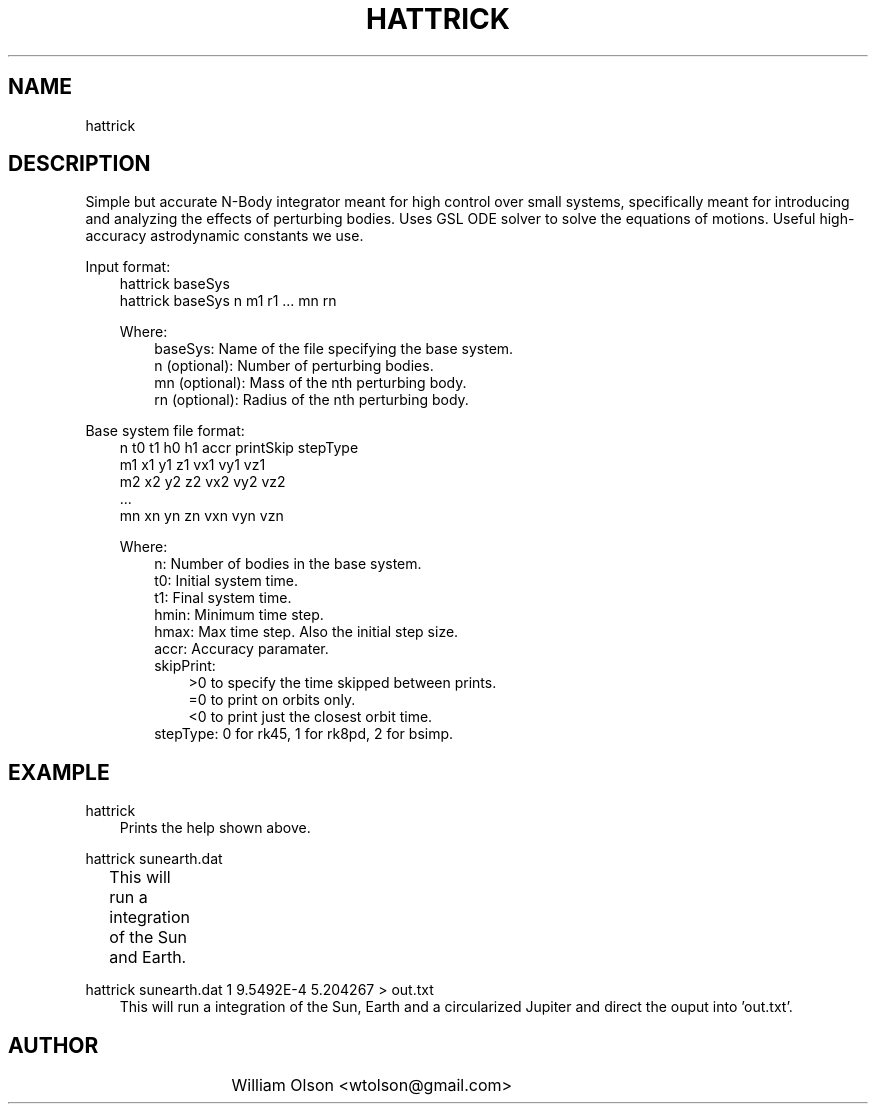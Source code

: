 .TH HATTRICK 1 "January 23, 2010" "GNU" "Hattrick n-Body Simulator"
.SH NAME
hattrick
.SH DESCRIPTION
Simple but accurate N-Body integrator meant for high control over small systems, specifically meant for introducing and analyzing the effects of perturbing bodies. Uses GSL ODE solver to solve the equations of motions. Useful high-accuracy astrodynamic constants we use.

Input format:
.in 10
hattrick baseSys
.in 10
hattrick baseSys n m1 r1 ... mn rn

Where:
.in 13
baseSys: Name of the file specifying the base system.
.in 13
n (optional): Number of perturbing bodies.
.in 13
mn (optional): Mass of the nth perturbing body.
.in 13
rn (optional): Radius of the nth perturbing body.

.in 7
Base system file format:
.in 10
n t0 t1 h0 h1 accr printSkip stepType
.in 10
m1 x1 y1 z1 vx1 vy1 vz1
.in 10
m2 x2 y2 z2 vx2 vy2 vz2
.in 10
         ...
.in 10
mn xn yn zn vxn vyn vzn


Where:
.in 13
n: Number of bodies in the base system.
.in 13
t0: Initial system time.
.in 13
t1: Final system time.
.in 13
hmin: Minimum time step.
.in 13
hmax: Max time step.  Also the initial step size.
.in 13
accr: Accuracy paramater.
.in 13
skipPrint:
.in 16
>0 to specify the time skipped between prints.
.in 16
=0 to print on orbits only.
.in 16
<0 to print just the closest orbit time.
.in 13
stepType: 0 for rk45, 1 for rk8pd, 2 for bsimp.


.SH EXAMPLE
.in 7
hattrick
.in 10
Prints the help shown above.

.in 7
hattrick sunearth.dat
.in 10
This will run a integration of the Sun and Earth.	

.in 7
hattrick sunearth.dat 1 9.5492E-4 5.204267 > out.txt
.in 10
This will run a integration of the Sun, Earth and a circularized Jupiter and direct the ouput into 'out.txt'.


.SH AUTHOR
   			  William Olson <wtolson@gmail.com>
